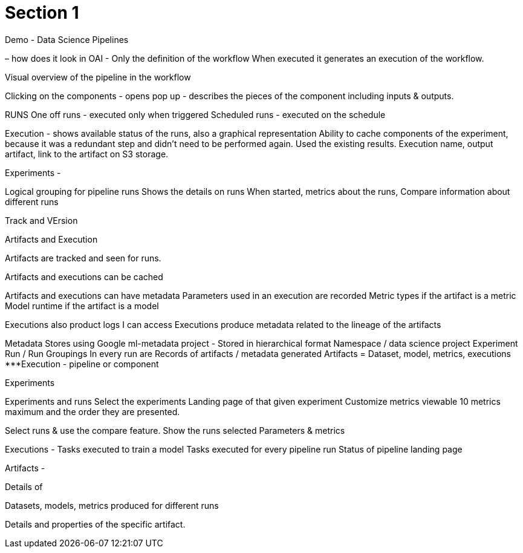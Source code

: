 = Section 1

Demo - Data Science Pipelines

– how does it look in OAI -
Only the definition of the workflow 
When executed it generates an execution of the workflow.

Visual overview of the pipeline in the workflow

Clicking on the components - opens pop up - describes the pieces of the component including inputs & outputs.

RUNS
One off runs -  executed only when triggered
Scheduled runs - executed on the schedule

Execution - shows available status of the runs, also a graphical representation
Ability to cache components of the experiment, because it was a redundant step and didn’t need to be performed again. Used the existing results.
Execution name, output artifact, link to the artifact on S3 storage.

Experiments -

Logical grouping for pipeline runs
Shows the details on runs
When started, metrics about the runs, 
Compare information about different runs

Track and VErsion

Artifacts and Execution

Artifacts are tracked and seen for runs.

Artifacts and executions can be cached

Artifacts and executions can have metadata
Parameters used in an execution are recorded
Metric types if the artifact is a metric
Model runtime  if the artifact is a model

Executions also product logs I can access
Executions produce metadata related to the lineage of the artifacts


Metadata
Stores using Google ml-metadata project -
Stored in hierarchical format
Namespace / data science project
Experiment 
Run / Run Groupings
In every run are Records of artifacts / metadata generated
Artifacts = Dataset, model, metrics, executions
***Execution - pipeline or component

Experiments

Experiments and runs 
Select the experiments
Landing page of that given experiment
Customize metrics viewable
10 metrics maximum and the order they are presented.

Select runs & use the compare feature.
Show the runs selected
Parameters & metrics

Executions -
Tasks executed to train a model
Tasks executed for every pipeline run
Status of pipeline landing page

Artifacts - 

Details of 

Datasets, models, metrics produced for different runs

Details and properties of the specific artifact.
